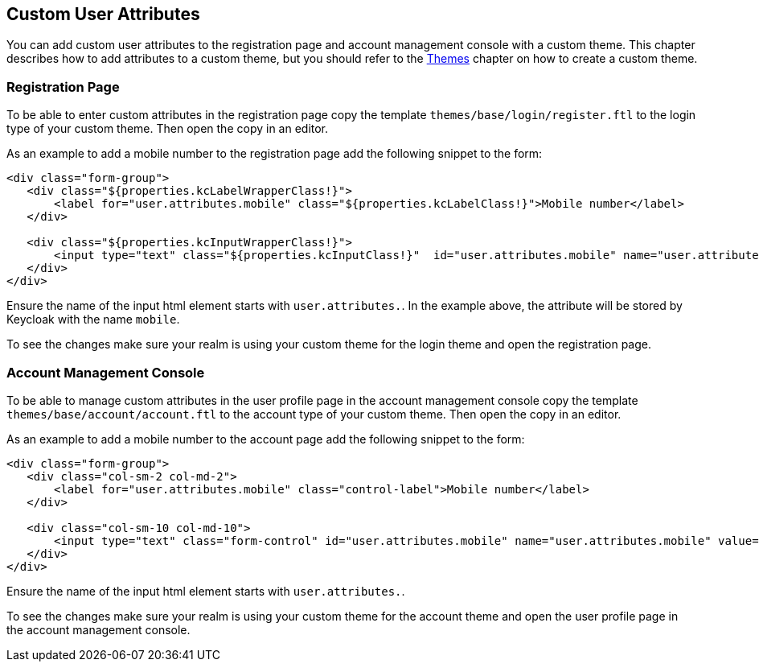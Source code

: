 [[_custom_user_attributes]]
== Custom User Attributes

You can add custom user attributes to the registration page and account management console with a custom theme. This chapter describes how to add attributes
to a custom theme, but you should refer to the <<_themes,Themes>> chapter on how to create a custom theme.

=== Registration Page

To be able to enter custom attributes in the registration page copy the template `themes/base/login/register.ftl` to the login type of your custom theme. Then
open the copy in an editor.

As an example to add a mobile number to the registration page add the following snippet to the form:

[source,html]
----
<div class="form-group">
   <div class="${properties.kcLabelWrapperClass!}">
       <label for="user.attributes.mobile" class="${properties.kcLabelClass!}">Mobile number</label>
   </div>

   <div class="${properties.kcInputWrapperClass!}">
       <input type="text" class="${properties.kcInputClass!}"  id="user.attributes.mobile" name="user.attributes.mobile"/>
   </div>
</div>
----

Ensure the name of the input html element starts with `user.attributes.`. In the example above, the attribute will be stored by Keycloak with the name `mobile`.

To see the changes make sure your realm is using your custom theme for the login theme and open the registration page.

=== Account Management Console

To be able to manage custom attributes in the user profile page in the account management console copy the template `themes/base/account/account.ftl` to the
account type of your custom theme. Then open the copy in an editor.

As an example to add a mobile number to the account page add the following snippet to the form:

[source,html]
----
<div class="form-group">
   <div class="col-sm-2 col-md-2">
       <label for="user.attributes.mobile" class="control-label">Mobile number</label>
   </div>

   <div class="col-sm-10 col-md-10">
       <input type="text" class="form-control" id="user.attributes.mobile" name="user.attributes.mobile" value="${(account.attributes.mobile!'')}"/>
   </div>
</div>
----

Ensure the name of the input html element starts with `user.attributes.`.

To see the changes make sure your realm is using your custom theme for the account theme and open the user profile page in the account management console.

